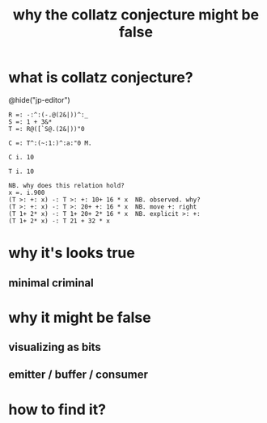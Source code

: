 #+title: why the collatz conjecture might be false

* what is collatz conjecture?

@hide("jp-editor")

: R =: -:^:(-.@(2&|))^:_
: S =: 1 + 3&*
: T =: R@([`S@.(2&|))"0


: C =: T^:(~:1:)^:a:"0 M.

: C i. 10

: T i. 10


: NB. why does this relation hold?
: x =. i.900
: (T >: +: x) -: T >: +: 10+ 16 * x  NB. observed. why?
: (T >: +: x) -: T >: 20+ +: 16 * x  NB. move +: right
: (T 1+ 2* x) -: T 1+ 20+ 2* 16 * x  NB. explicit >: +:
: (T 1+ 2* x) -: T 21 + 32 * x





* why it's looks true

** minimal criminal

* why it might be false

** visualizing as bits

** emitter / buffer / consumer

* how to find it?

